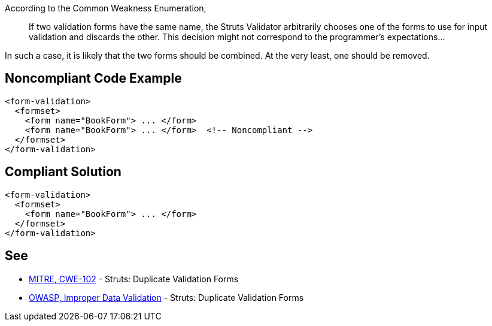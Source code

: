 According to the Common Weakness Enumeration,

____
If two validation forms have the same name, the Struts Validator arbitrarily chooses one of the forms to use for input validation and discards the other. This decision might not correspond to the programmer's expectations...
____


In such a case, it is likely that the two forms should be combined. At the very least, one should be removed.

== Noncompliant Code Example

----
<form-validation>
  <formset>
    <form name="BookForm"> ... </form>
    <form name="BookForm"> ... </form>  <!-- Noncompliant -->
  </formset>
</form-validation>
----

== Compliant Solution

----
<form-validation>
  <formset>
    <form name="BookForm"> ... </form>
  </formset>
</form-validation>
----

== See

* https://cwe.mitre.org/data/definitions/102.html[MITRE, CWE-102] - Struts: Duplicate Validation Forms
* https://owasp.org/www-community/vulnerabilities/Improper_Data_Validation[OWASP, Improper Data Validation] - Struts: Duplicate Validation Forms
